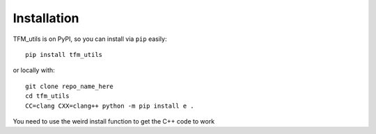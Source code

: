 Installation
=============

TFM_utils is on PyPI, so you can install via ``pip`` easily::

    pip install tfm_utils


or locally with::

    git clone repo_name_here
    cd tfm_utils
    CC=clang CXX=clang++ python -m pip install e .


You need to use the weird install function to get the C++ code to work


